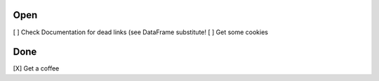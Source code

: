 Open
====
\[ ] Check Documentation for dead links (see DataFrame substitute!
\[ ] Get some cookies

Done
====
\[X] Get a coffee
